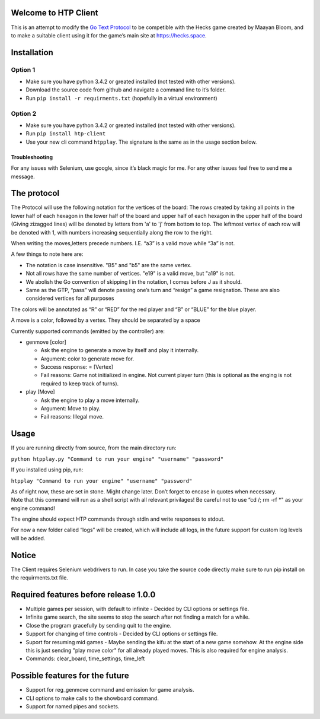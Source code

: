 Welcome to HTP Client
=====================

This is an attempt to modify the `Go Text Protocol`_ to be competible
with the Hecks game created by Maayan Bloom, and to make a suitable
client using it for the game’s main site at https://hecks.space.

Installation
============

Option 1
~~~~~~~~

-  Make sure you have python 3.4.2 or greated installed (not tested with
   other versions).
-  Download the source code from github and navigate a command line to
   it’s folder.
-  Run ``pip install -r requirments.txt`` (hopefully in a virtual
   environment)

Option 2
~~~~~~~~

-  Make sure you have python 3.4.2 or greated installed (not tested with
   other versions).
-  Run ``pip install htp-client``
-  Use your new cli command ``htpplay``. The signature is the same as in
   the usage section below.

Troubleshooting
---------------

For any issues with Selenium, use google, since it’s black magic for me.
For any other issues feel free to send me a message.

The protocol
============

The Protocol will use the following notation for the vertices of the board:
The rows created by taking all points in the lower half of each hexagon in the lower half of the board and upper half of
each hexagon in the upper half of the board (Giving zizagged lines) will be denoted by letters from 'a' to 'j' from
bottom to top.
The leftmost vertex of each row will be denoted with 1, with numbers increasing sequentially along the row to the right.

When writing the moves,letters precede numbers. I.E. “a3” is a valid move while “3a” is
not.

A few things to note here are:

-  The notation is case insensitive. "B5" and "b5" are the same vertex.
-  Not all rows have the same number of vertices. "e19" is a valid move, but "a19" is not.
-  We abolish the Go convention of skipping I in the notation, I comes
   before J as it should.
-  Same as the GTP, “pass” will denote passing one’s turn and “resign” a
   game resignation. These are also considered vertices for all purposes

The colors will be annotated as “R” or “RED” for the red player and “B”
or “BLUE” for the blue player.

A move is a color, followed by a vertex. They should be separated by a space

Currently supported commands (emitted by the controller) are:

-  genmove [color]

   -  Ask the engine to generate a move by itself and play it
      internally.
   -  Argument: color to generate move for.
   -  Success response: = [Vertex]
   -  Fail reasons: Game not initialized in engine. Not current player
      turn (this is optional as the enging is not required to keep track
      of turns).

-  play [Move]

   -  Ask the engine to play a move internally.
   -  Argument: Move to play.
   -  Fail reasons: Illegal move.

Usage
=====

If you are running directly from source, from the main directory run:

``python htpplay.py "Command to run your engine" "username" "password"``

If you installed using pip, run:

``htpplay "Command to run your engine" "username" "password"``

| As of right now, these are set in stone. Might change later. Don’t
  forget to encase in quotes when necessary.
| Note that this command will run as a shell script with all relevant
  privilages! Be careful not to use “cd /; rm -rf \*" as your engine
  command!

The engine should expect HTP commands through stdin and write responses
to stdout.

For now a new folder called “logs” will be created, which will include
all logs, in the future support for custom log levels will be added.

Notice
======

The Client requires Selenium webdrivers to run. In case you take the
source code directly make sure to run pip install on the requirments.txt
file.

Required features before release 1.0.0
======================================

+ Multiple games per session, with default to infinite - Decided by CLI options or settings file.
+ Infinite game search, the site seems to stop the search after not finding a match for a while.
+ Close the program gracefully by sending quit to the engine.
+ Support for changing of time controls - Decided by CLI options or settings file.
+ Suport for resuming mid games - Maybe sending the kifu at the start of a new game somehow. At the engine side this is just sending "play move color" for all already played moves. This is also required for engine analysis.
+ Commands: clear_board, time_settings, time_left

Possible features for the future
================================

+ Support for reg_genmove command and emission for game analysis.
+ CLI options to make calls to the showboard command.
+ Support for named pipes and sockets.

.. _Go Text Protocol: http://www.lysator.liu.se/~gunnar/gtp/

.. |ScreenShot| image:: http://i.imgur.com/JHoGBal.jpg